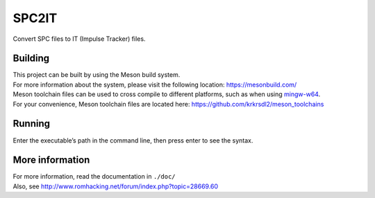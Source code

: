 SPC2IT
======

Convert SPC files to IT (Impulse Tracker) files.

Building
--------

| This project can be built by using the Meson build system.
| For more information about the system, please visit the following
  location: https://mesonbuild.com/

| Meson toolchain files can be used to cross compile to different
  platforms, such as when using
  `mingw-w64 <http://mingw-w64.org/doku.php>`__.
| For your convenience, Meson toolchain files are located here:
  https://github.com/krkrsdl2/meson_toolchains

Running
-------

Enter the executable’s path in the command line, then press enter to see
the syntax.

More information
----------------

| For more information, read the documentation in ``./doc/``
| Also, see http://www.romhacking.net/forum/index.php?topic=28669.60

